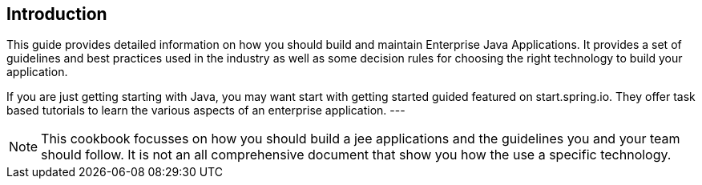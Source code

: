 
== Introduction ==

--
This guide provides detailed information on how you should build and maintain Enterprise Java Applications.
It provides a set of guidelines and best practices used in the industry as well as some decision rules for
choosing the right technology to build your application.

If you are just getting starting with Java, you may want start with getting started guided featured on
start.spring.io. They offer task based tutorials to learn the various aspects of an enterprise application.
---

[NOTE]
====

This cookbook focusses on how you should build a jee applications and the guidelines you and your team should follow.
It is not an all comprehensive document that show you how the use a specific technology.

====

